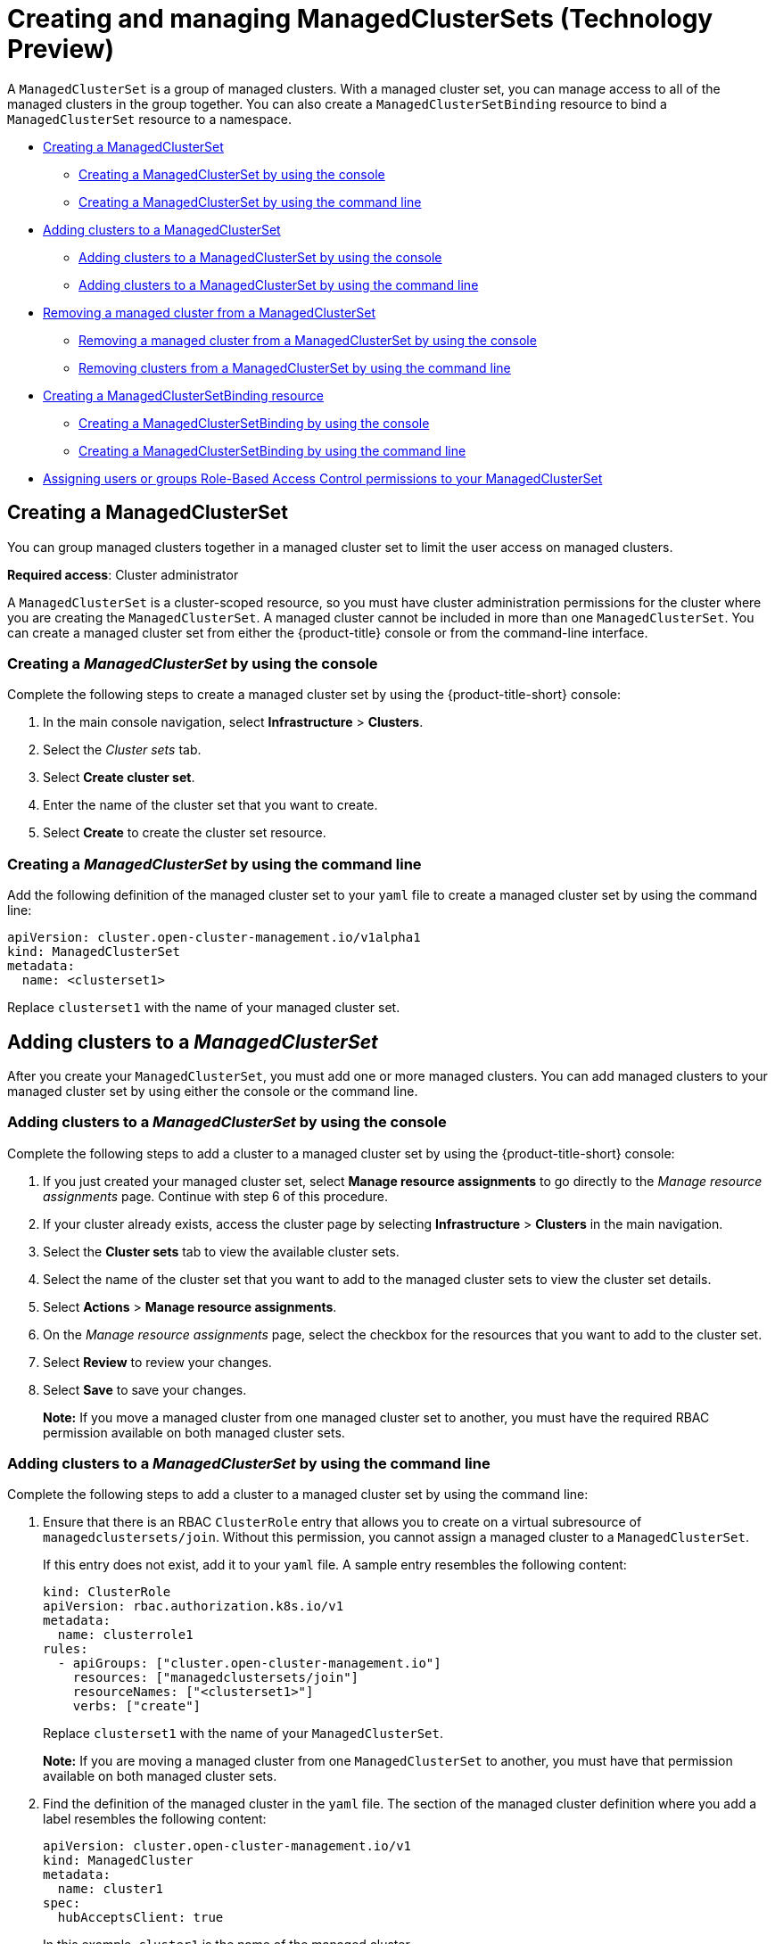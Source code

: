[#managedclustersets]
= Creating and managing ManagedClusterSets (Technology Preview)

// add prereq for users to managed cluster and managed cluster set 

A `ManagedClusterSet` is a group of managed clusters. With a managed cluster set, you can manage access to all of the managed clusters in the group together. You can also create a `ManagedClusterSetBinding` resource to bind a `ManagedClusterSet` resource to a namespace. 

* <<creating-a-managedclusterset,Creating a ManagedClusterSet>>
** <<creating-a-managedclusterset-console,Creating a ManagedClusterSet by using the console>>
** <<creating-a-managedclusterset-cli,Creating a ManagedClusterSet by using the command line>>
* <<adding-clusters-to-a-managedclusterset,Adding clusters to a ManagedClusterSet>>
** <<adding-clusters-to-a-managedclusterset-console,Adding clusters to a ManagedClusterSet by using the console>>
** <<adding-clusters-to-a-managedclusterset-cli,Adding clusters to a ManagedClusterSet by using the command line>>
* <<removing-a-managed-cluster-from-a-managedclusterset,Removing a managed cluster from a ManagedClusterSet>>
** <<removing-a-managed-cluster-from-a-managedclusterset-console,Removing a managed cluster from a ManagedClusterSet by using the console>>
** <<removing-clusters-from-a-managedclusterset-cli,Removing clusters from a ManagedClusterSet by using the command line>>
* <<creating-a-managedclustersetbinding,Creating a ManagedClusterSetBinding resource>>
** <<creating-a-managedclustersetbinding-console,Creating a ManagedClusterSetBinding by using the console>>
** <<creating-a-managedclustersetbinding-cli,Creating a ManagedClusterSetBinding by using the command line>>
* <<assign-role-clustersets,Assigning users or groups Role-Based Access Control permissions to your ManagedClusterSet>>

//* <<adding-users-to-managed-cluster-set,Adding users to a ManagedClusterSet>>
//* <<creating-cluster-pools,Creating cluster pools>>
//* <<use-cluster-pools-to-provision-clusters
// Comment from Brandi--with move to modular docs, the rest of the team has not really been creating long topics with mutliple tasks. These should be broken out, no?


[#creating-a-managedclusterset]
== Creating a ManagedClusterSet

You can group managed clusters together in a managed cluster set to limit the user access on managed clusters.  

*Required access*: Cluster administrator

A `ManagedClusterSet` is a cluster-scoped resource, so you must have cluster administration permissions for the cluster where you are creating the `ManagedClusterSet`. A managed cluster cannot be included in more than one `ManagedClusterSet`. You can create a managed cluster set from either the {product-title} console or from the command-line interface.

[#creating-a-managedclusterset-console]
=== Creating a _ManagedClusterSet_ by using the console

Complete the following steps to create a managed cluster set by using the {product-title-short} console:
 
. In the main console navigation, select *Infrastructure* > *Clusters*.

. Select the _Cluster sets_ tab.

. Select *Create cluster set*.

. Enter the name of the cluster set that you want to create.

. Select *Create* to create the cluster set resource.

[#creating-a-managedclusterset-cli]
=== Creating a _ManagedClusterSet_ by using the command line

Add the following definition of the managed cluster set to your `yaml` file to create a managed cluster set by using the command line:

----
apiVersion: cluster.open-cluster-management.io/v1alpha1
kind: ManagedClusterSet
metadata:
  name: <clusterset1>
----

Replace `clusterset1` with the name of your managed cluster set. 

[#adding-clusters-to-a-managedclusterset]
== Adding clusters to a _ManagedClusterSet_
//possibly part of scenario 2, but still need to add info about creating a cluster

After you create your `ManagedClusterSet`, you must add one or more managed clusters. You can add managed clusters to your managed cluster set by using either the console or the command line.

[#adding-clusters-to-a-managedclusterset-console]
=== Adding clusters to a _ManagedClusterSet_ by using the console

Complete the following steps to add a cluster to a managed cluster set by using the {product-title-short} console:

. If you just created your managed cluster set, select *Manage resource assignments* to go directly to the _Manage resource assignments_ page. Continue with step 6 of this procedure. 

. If your cluster already exists, access the cluster page by selecting *Infrastructure* > *Clusters* in the main navigation.

. Select the *Cluster sets* tab to view the available cluster sets. 

. Select the name of the cluster set that you want to add to the managed cluster sets to view the cluster set details.

. Select *Actions* > *Manage resource assignments*.

. On the _Manage resource assignments_ page, select the checkbox for the resources that you want to add to the cluster set. 

. Select *Review* to review your changes. 

. Select *Save* to save your changes. 
+
*Note:* If you move a managed cluster from one managed cluster set to another, you must have the required RBAC permission available on both managed cluster sets.  

[#adding-clusters-to-a-managedclusterset-cli]
=== Adding clusters to a _ManagedClusterSet_ by using the command line

Complete the following steps to add a cluster to a managed cluster set by using the command line:

. Ensure that there is an RBAC `ClusterRole` entry that allows you to create on a virtual subresource of `managedclustersets/join`. Without this permission, you cannot assign a managed cluster to a `ManagedClusterSet`. 
+
If this entry does not exist, add it to your `yaml` file. A sample entry resembles the following content:
+
----
kind: ClusterRole
apiVersion: rbac.authorization.k8s.io/v1
metadata:
  name: clusterrole1
rules:
  - apiGroups: ["cluster.open-cluster-management.io"]
    resources: ["managedclustersets/join"]
    resourceNames: ["<clusterset1>"]
    verbs: ["create"]
----
+
Replace `clusterset1` with the name of your `ManagedClusterSet`.
+
*Note:* If you are moving a managed cluster from one `ManagedClusterSet` to another, you must have that permission available on both managed cluster sets. 

. Find the definition of the managed cluster in the `yaml` file. The section of the managed cluster definition where you add a label resembles the following content:
+
----
apiVersion: cluster.open-cluster-management.io/v1
kind: ManagedCluster
metadata:
  name: cluster1
spec:
  hubAcceptsClient: true 
----
+
In this example, `cluster1` is the name of the managed cluster.

. Add a label that specifies the name of the `ManagedClusterSet` in the format: `cluster.open-cluster-management.io/clusterset: clusterset1`.
+
Your code resembles the following example:
+
----
apiVersion: cluster.open-cluster-management.io/v1
kind: ManagedCluster
metadata:
  name: cluster1
  labels:
    cluster.open-cluster-management.io/clusterset: clusterset1
spec:
  hubAcceptsClient: true
----
+
In this example, `cluster1` is the cluster that is added to the managed cluster set names `clusterset1`.
+
*Note:* If the managed cluster was previously assigned to a managed cluster set that was deleted, the managed cluster might have a managed cluster set already specified to a cluster set that does not exist. If so, replace the name with the new one.

[#removing-a-managed-cluster-from-a-managedclusterset]
== Removing a managed cluster from a _ManagedClusterSet_

You might want to remove a managed cluster from a managed cluster set to move it to a different managed cluster set, or remove it from the management settings of the set. You can remove a managed cluster from a managed cluster set by using the console or the command-line interface. 

[#removing-a-managed-cluster-from-a-managedclusterset-console]
=== Removing a managed cluster from a _ManagedClusterSet_ by using the console

Complete the following steps to remove a cluster from a managed cluster set by using the {product-title-short} console:

. If you just created your managed cluster set, select *Manage resource assignments* to go directly to the _Manage resource assignments_ page. Continue with step 6 of this procedure. 

. If your cluster already exists, access the cluster page by selecting *Infrastructure* > *Clusters* in the main navigation.

. Select the _Cluster sets_ tab to view the available cluster sets. 

. Select the name of the cluster set that you want to remove from the managed cluster set to view the cluster set details.

. Select *Actions* > *Manage resource assignments*.

. On the _Manage resource assignments_ page, select the checkbox for the resources that you want to remove from the cluster set. 
+
This step removes a resource that is already a member of the cluster set, or adds a resource that is not already a member of the cluster set. You can see if the resource is already a member of a cluster set by viewing the details of the managed cluster.   

. Select `Review` and review your changes, then select `Save`.

**Note**: If you are moving a managed cluster from one managed cluster set to another, you must have the required RBAC permissions on both managed cluster sets.

[#removing-clusters-from-a-managedclusterset-cli]
=== Removing clusters from a _ManagedClusterSet_ by using the command line

To remove a managed cluster from a managed cluster set by using the command line, complete the following steps:

. Run the following command to display a list of managed clusters in the managed cluster set:
+
----
oc get managedclusters -l cluster.open-cluster-management.io/clusterset=<clusterset1>
----
+
Replace `clusterset1` with the name of the managed cluster set.

. Locate the entry for the cluster that you want to remove.

. Remove the label from the the `yaml` entry for the cluster that you want to remove. See the following code for an example of the label:
+
----
labels:
   cluster.open-cluster-management.io/clusterset: clusterset1
----

*Note:* If you are moving a managed cluster from one managed cluster set to another, you must have the required RBAC permission available on both managed cluster sets.

[#creating-a-managedclustersetbinding]
== Creating a _ManagedClusterSetBinding_ resource

Create a `ManagedClusterSetBinding` resource to bind a `ManagedClusterSet` resource to a namespace. Applications and policies that are created in the same namespace can only access managed clusters that are included in the bound managed cluster set resource. 

Access permissions to the namespace automatically apply to a managed cluster set that is bound to that namespace. If you have access permissions to access the namespace to which the managed cluster set is bound, you automatically have permissions to access any managed cluster set that is bound to that namespace. However, if you only have permissions to access the managed cluster set, you do not automatically have permissions to access other managed cluster sets on the namespace. If you do not see a managed cluster set, you might not have the required permissions to view it.

You can create a managed cluster set binding by using the console or the command line.  

[#creating-a-managedclustersetbinding-console]
=== Creating a _ManagedClusterSetBinding_ by using the console

Complete the following steps to remove a cluster from a managed cluster set by using the {product-title-short} console:

. Access the cluster page by selecting *Infrastructure* > *Clusters* in the main navigation.

. Select the _Cluster sets_ tab to view the available cluster sets. 

. Select the name of the cluster set that you want to create a binding for to view the cluster set details.

. Select *Actions* > *Edit namespace bindings*.

. On the _Edit namespace bindings_ page, select the namespace to which you want to bind the cluster set from the drop-down menu. The existing namespaces that have bindings to the cluster set are already selected. 

. Select *Save* to submit your changes.

[#creating-a-managedclustersetbinding-cli]
=== Creating a _ManagedClusterSetBinding_ by using the command line

To create a managed cluster set binding by using the command line, complete the following steps:

. Create the `ManagedClusterSetBinding` resource in your `yaml` file. When you create a managed cluster set binding, the name of the managed cluster set binding must match the name of the managed cluster set to bind. Your `ManagedClusterSetBinding` resource might resemble the following information:
+
----
apiVersion: cluster.open-cluster-management.io/v1alpha1
kind: ManagedClusterSetBinding
metadata:
  namespace: project1
  name: clusterset1
spec:
  clusterSet: clusterset1
----

. Ensure that you have the bind permission on the target managed cluster set. View the following example of a `ClusterRole` resource, which contains rules that allow the user to bind to `clusterset1`:
+
----
apiVersion: rbac.authorization.k8s.io/v1
kind: ClusterRole
metadata:
  name: clusterrole1
rules:
  - apiGroups: ["cluster.open-cluster-management.io"]
    resources: ["managedclustersets/bind"]
    resourceNames: ["clusterset1"]
    verbs: ["create"]
----

[#assign-role-clustersets]
=== Assigning users or groups Role-Based Access Control permissions to your _ManagedClusterSet_

You can assign users or groups to your cluster set that are provided by the configured identity providers on the hub cluster.

*Required access:* Cluster administrator

The `ManagedClusterSet` API offers two levels of RBAC permissions:

* Cluster set `admin`
** Full access permissions to all of the cluster and cluster pool resources that are assigned to the managed cluster set.
** Permission to create clusters, import clusters, and create cluster pools. The permissions must be assigned to the managed cluster set when the managed cluster set is created.
* Cluster set `view`
** Read only permissions to all of the cluster and cluster pool resources that are assigned to the managed cluster set.
** No permission to create clusters, import clusters, or create cluster pools.

Complete the following steps to assign users or groups to your managed cluster set from the {product-title-short} console:

. From the main navigation menu of the console, select *Infrastructure* > *Clusters*.

. Select the _Cluster sets_ tab.

. Select your target cluster set. 

. Select the _Access management_ tab. 

. Select *Add user or group*.

. Search for, and select the user or group that you want to provide access.

. Select the *Cluster set admin* or *Cluster set view* role to give to the selected user or user group. See link:../access_control/rbac.adoc#overview-of-roles[Overview of roles] for more information about the role permissions.

. Select *Add* to submit the changes.

Your user or group is displayed in the table. It might take a few seconds for the permission assignments for all of the managed cluster set resources to be propagated to your user or group.

// 
//doc the association between clusterpool with clustersets, can provide access to create clusters in the pool and can help provide access to many users. Are there special roles for a clusterpool? 
//anyone bound to clusterset roles are able gain access to the clusterpools
// viewer can't create objects in a clusterpool 

For more information about role-based actions, see link:../access_control/rbac.adoc#role-based-access-control[Role-based access control].

See link:../clusters/placement_managed.adoc[Using ManagedClustersSets with Placement] for placement information.
